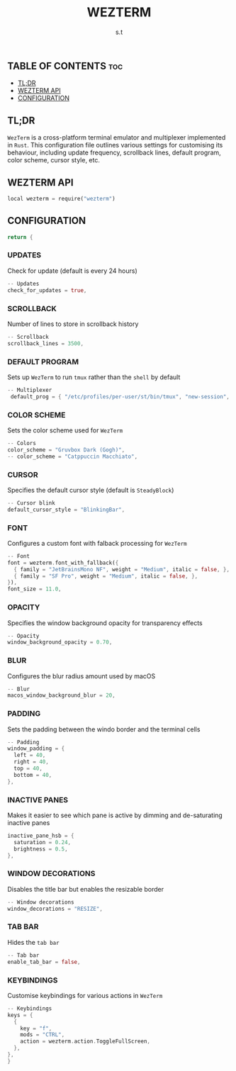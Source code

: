 #+title: WEZTERM
#+author: s.t
#+auto_tangle: t
#+startup: showeverything

** TABLE OF CONTENTS :toc:
  - [[#tldr][TL;DR]]
  - [[#wezterm-api][WEZTERM API]]
  - [[#configuration][CONFIGURATION]]

** TL;DR
=WezTerm= is a cross-platform terminal emulator and multiplexer implemented in ~Rust~. This configuration file outlines various settings for customising its behaviour, including update frequency, scrollback lines, default program, color scheme, cursor style, etc.

** WEZTERM API
#+begin_src rust :tangle "wezterm.lua"
local wezterm = require("wezterm")
#+end_src

** CONFIGURATION
#+begin_src rust :tangle "wezterm.lua"
return {
#+end_src

*** UPDATES
Check for update (default is every 24 hours)
#+begin_src rust :tangle "wezterm.lua"
  -- Updates
  check_for_updates = true,
#+end_src

*** SCROLLBACK
Number of lines to store in scrollback history
#+begin_src rust :tangle "wezterm.lua"
  -- Scrollback
  scrollback_lines = 3500,
#+end_src

*** DEFAULT PROGRAM
Sets up =WezTerm= to run ~tmux~ rather than the ~shell~ by default
#+begin_src rust :tangle "wezterm.lua"
  -- Multiplexer
   default_prog = { "/etc/profiles/per-user/st/bin/tmux", "new-session", "-A", "-D", "-s", "main" },
#+end_src

*** COLOR SCHEME
Sets the color scheme used for =WezTerm=
#+begin_src rust :tangle "wezterm.lua"
  -- Colors
  color_scheme = "Gruvbox Dark (Gogh)",
  -- color_scheme = "Catppuccin Macchiato",
#+end_src

*** CURSOR
Specifies the default cursor style (default is ~SteadyBlock~)
#+begin_src rust :tangle "wezterm.lua"
  -- Cursor blink
  default_cursor_style = "BlinkingBar",
#+end_src

*** FONT
Configures a custom font with falback processing for =WezTerm=
#+begin_src rust :tangle "wezterm.lua"
  -- Font
  font = wezterm.font_with_fallback({
    { family = "JetBrainsMono NF", weight = "Medium", italic = false, },
    { family = "SF Pro", weight = "Medium", italic = false, },
  }),
  font_size = 11.0,
#+end_src

*** OPACITY
Specifies the window background opacity for transparency effects
#+begin_src rust :tangle "wezterm.lua"
  -- Opacity
  window_background_opacity = 0.70,
#+end_src

*** BLUR
Configures the blur radius amount used by macOS
#+begin_src rust :tangle "wezterm.lua"
  -- Blur
  macos_window_background_blur = 20,
#+end_src

*** PADDING
Sets the padding between the windo border and the terminal cells
#+begin_src rust :tangle "wezterm.lua"
  -- Padding
  window_padding = {
    left = 40,
    right = 40,
    top = 40,
    bottom = 40,
  },
#+end_src

*** INACTIVE PANES
Makes it easier to see which pane is active by dimming and de-saturating inactive panes
#+begin_src rust :tangle "wezterm.lua"
  inactive_pane_hsb = {
    saturation = 0.24,
    brightness = 0.5,
  },
#+end_src

*** WINDOW DECORATIONS
Disables the title bar but enables the resizable border
#+begin_src rust :tangle "wezterm.lua"
  -- Window decorations
  window_decorations = "RESIZE",
#+end_src

*** TAB BAR
Hides the ~tab bar~
#+begin_src rust :tangle "wezterm.lua"
  -- Tab bar
  enable_tab_bar = false,
#+end_src

*** KEYBINDINGS
Customise keybindings for various actions in =WezTerm=
#+begin_src rust :tangle "wezterm.lua"
  -- Keybindings
  keys = {
    {
      key = "f",
      mods = "CTRL",
      action = wezterm.action.ToggleFullScreen,
    },
  },
  }
#+end_src
